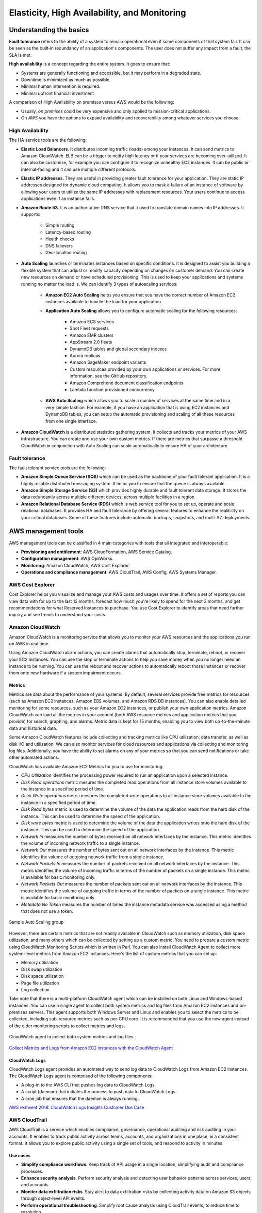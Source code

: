 Elasticity, High Availability, and Monitoring
#############################################

Understanding the basics
************************

**Fault tolerance** refers to the ability of a system to remain operational even if some components of that system fail. It can be seen as the built-in redundancy of an application's components. The user does not suffer any impact from a fault, the SLA is met.

**High availability** is a concept regarding the entire system. It goes to ensure that:

* Systems are generally functioning and accessible, but it may perform in a degraded state.

* Downtime is minimized as much as possible.

* Minimal human intervention is required.

* Minimal upfront financial investment

A comparison of High Availability on premises versus AWS would be the following:

* Usually, *on premises* could be very expensive and only applied to mission-critical applications. 

* On *AWS* you have the options to expand availability and recoverability among whatever services you choose.

High Availability
=================

The HA service tools are the following:

* **Elastic Load Balancers**. It distributes incoming traffic (loads) among your instances. It can send metrics to Amazon CloudWatch. ELB can be a trigger to notify high latency or if your services are becoming over-utilized. It can also be customize, for example you can configure it to recognize unhealthy EC2 instances. It can be public or internal-facing and it can use multiple different protocols.

* **Elastic IP addresses**. They are useful in providing greater fault tolerance for your application. They are static IP addresses designed for dynamic cloud computing. It allows you to mask a failure of an instance of software by allowing your users to utilize the same IP addresses with replacement resources. Your users continue to access applications even if an instance fails.

* **Amazon Route 53**. It is an authoritative DNS service that it used to translate domain names into IP addresses. It supports:

	* Simple routing

	* Latency-based routing

	* Health checks

	* DNS failovers

	* Geo-location routing

* **Auto Scaling** launches or terminates instances based on specific conditions. It is designed to assist you building a flexible system that can adjust or modify capacity depending on changes on customer demand. You can create new resources on demand or have scheduled provisioning. This is used to keep your applications and systems running no matter the load is. We can identify 3 types of autoscaling services:

	* **Amazon EC2 Auto Scaling** helps you ensure that you have the correct number of Amazon EC2 instances available to handle the load for your application. 

	* **Application Auto Scaling** allows you to configure automatic scaling for the following resources:

		* Amazon ECS services

		* Spot Fleet requests

		* Amazon EMR clusters

		* AppStream 2.0 fleets

		* DynamoDB tables and global secondary indexes

		* Aurora replicas

		* Amazon SageMaker endpoint variants

		* Custom resources provided by your own applications or services. For more information, see the GitHub repository.

		* Amazon Comprehend document classification endpoints

		* Lambda function provisioned concurrency

	* **AWS Auto Scaling** which allows you to scale a number of services at the same time and in a very simple fashion. For example, if you have an application that is using EC2 instances and DynamoDB tables, you can setup the automatic provisioning and scaling of all these resources from one single interface.

* **Amazon CloudWatch** is a distributed statistics gathering system. It collects and tracks your metrics of your AWS infrastructure. You can create and use your own custom metrics. If there are metrics that surpasse a threshold CloudWatch in conjunction with Auto Scaling can scale automatically to ensure HA of your architecture.

Fault tolerance
===============

The fault tolerant service tools are the following:

* **Amazon Simple Queue Service (SQS)** which can be used as the backbone of your fault tolerant application. It is a highly reliable distributed messaging system. It helps you to ensure that the queue is always available.

* **Amazon Simple Storage Service (S3)** which provides highly durable and fault tolerant data storage. It stores the data redundantly across multiple different devices, across multiple facilities in a region.

* **Amazon Relational Database Service (RDS)** which is web service tool for you to set up, operate and scale relational databases. It provides HA and fault tolerance by offering several features to enhance the realibility on your critical databases. Some of these features include automatic backups, snapshots, and multi-AZ deployments.

AWS management tools
********************

AWS management tools can be classified in 4 main categories with tools that all integrated and interoperable:

* **Provisioning and entitlement**: AWS CloudFormation, AWS Service Catalog.

* **Configuration management**: AWS OpsWorks.

* **Monitoring**: Amazon CloudWatch, AWS Cost Explorer.

* **Operations and compliance management**: AWS CloudTrail, AWS Config, AWS Systems Manager.

AWS Cost Explorer
=================

Cost Explorer helps you visualize and manage your AWS costs and usages over time. It offers a set of reports you can view data with for up to the last 13 months, forecast how much you're likely to spend for the next 3 months, and get recommendations for what Reserved Instances to purchase. You use Cost Explorer to identify areas that need further inquiry and see trends to understand your costs.

Amazon CloudWatch
=================

Amazon CloudWatch is a monitoring service that allows you to monitor your AWS resources and the applications you run on AWS in real time.

Using Amazon CloudWatch alarm actions, you can create alarms that automatically stop, terminate, reboot, or recover your EC2 instances. You can use the stop or terminate actions to help you save money when you no longer need an instance to be running. You can use the reboot and recover actions to automatically reboot those instances or recover them onto new hardware if a system impairment occurs.

Metrics
-------

Metrics are data about the performance of your systems. By default, several services provide free metrics for resources (such as Amazon EC2 instances, Amazon EBS volumes, and Amazon RDS DB instances). You can also enable detailed monitoring for some resources, such as your Amazon EC2 instances, or publish your own application metrics. Amazon CloudWatch can load all the metrics in your account (both AWS resource metrics and application metrics that you provide) for search, graphing, and alarms. Metric data is kept for 15 months, enabling you to view both up-to-the-minute data and historical data.

Some Amazon CloudWatch features include collecting and tracking metrics like CPU utilization, data transfer, as well as disk I/O and utilization. We can also monitor services for cloud resources and applications via collecting and monitoring log files. Additionally, you have the ability to set alarms on any of your metrics so that you can send notifications or take other automated actions.

CloudWatch has available Amazon EC2 Metrics for you to use for monitoring:

* *CPU Utilization* identifies the processing power required to run an application upon a selected instance. 

* *Disk Read operations* metric mesures the completed read operations from all instance store volumes available to the instance in a specified period of time. 

* *Disrk Write operations* metric mesures the completed write operations to all instance store volumes available to the instance in a specified period of time.

* *Disk Read bytes* metric is used to determine the volume of the data the application reads from the hard disk of the instance. This can be used to determine the speed of the application.

* *Disk write bytes* metric is used to determine the volume of the data the application writes onto the hard disk of the instance. This can be used to determine the speed of the application.

* *Network In* measures the number of bytes received on all network interfaces by the instance. This metric identifies the volume of incoming network traffic to a single instance.

* *Network Out* measures the number of bytes sent out on all network interfaces by the instance. This metric identifies the volume of outgoing network traffic from a single instance.

* *Network Packets In* measures the number of packets received on all network interfaces by the instance. This metric identifies the volume of incoming traffic in terms of the number of packets on a single instance. This metric is available for basic monitoring only.

* *Network Packets Out* measures the number of packets sent out on all network interfaces by the instance. This metric identifies the volume of outgoing traffic in terms of the number of packets on a single instance. This metric is available for basic monitoring only.

* *Metadata No Token* measures the number of times the instance metadata service was accessed using a method that does not use a token.

.. figure:: /elasticity_d/cloudwatchmetrics.png
   	:align: center

	Sample Auto Scaling group

However, there are certain metrics that are not readily available in CloudWatch such as memory utilization, disk space utilization, and many others which can be collected by setting up a custom metric. You need to prepare a custom metric using CloudWatch Monitoring Scripts which is written in Perl. You can also install CloudWatch Agent to collect more system-level metrics from Amazon EC2 instances. Here's the list of custom metrics that you can set up:

* Memory utilization

* Disk swap utilization

* Disk space utilization

* Page file utilization

* Log collection

Take note that there is a multi-platform CloudWatch agent which can be installed on both Linux and Windows-based instances. You can use a single agent to collect both system metrics and log files from Amazon EC2 instances and on-premises servers. This agent supports both Windows Server and Linux and enables you to select the metrics to be collected, including sub-resource metrics such as per-CPU core. It is recommended that you use the new agent instead of the older monitoring scripts to collect metrics and logs.  

.. figure:: /elasticity_d/agents.png
   	:align: center

	CloudWatch agent to collect both system metrics and log files

`Collect Metrics and Logs from Amazon EC2 instances with the CloudWatch Agent <https://www.youtube.com/watch?time_continue=3&v=vAnIhIwE5hY&feature=emb_logo>`_

CloudWatch Logs
---------------

CloudWatch Logs agent provides an automated way to send log data to CloudWatch Logs from Amazon EC2 instances. The CloudWatch Logs agent is comprised of the following components:

* A plug-in to the AWS CLI that pushes log data to CloudWatch Logs.

* A script (daemon) that initiates the process to push data to CloudWatch Logs.

* A cron job that ensures that the daemon is always running.

`AWS re:Invent 2018: CloudWatch Logs Insights Customer Use Case <https://www.youtube.com/watch?time_continue=3&v=RnN1o4Zdego&feature=emb_logo>`_

AWS CloudTrail
==============

AWS CloudTrail is a service which enables compliance, governance, operational auditing and risk auditing in your accounts. It enables to track public activity across teams, accounts, and organizations in one place, in a consistent format. It allows you to explore public activity using a single set of tools, and respond to activity in minutes.

Use cases
---------

* **Simplify compliance workflows**. Keep track of API usage in a single location, simplifying audit and compliance processes.

* **Enhance security analysis**. Perform security analysis and detecting user behavior patterns across services, users, and accounts.

* **Monitor data exfiltration risks**. Stay alert to data exfiltration risks by collecting activity data on Amazon S3 objects through object-level API events.

* **Perform operational troubleshooting**. Simplify root cause analysis using CloudTrail events, to reduce time to resolution. 

AWS CloudTrail events
---------------------

An event in CloudTrail is the record of a single invocation of an AWS REST API and contains not only the name of the event but a lot of information related with this API invocation. This activity can be an action taken by a user, role, or service that is monitorable by CloudTrail. CloudTrail events provide a history of both API and non-API account activity made through the AWS Management Console, AWS SDKs, command line tools, and other AWS services. It is integrated with over 130 AWS services. It automatically gathers usage activity. It records event details, such as operation, principal, request and response attributes, the time it was made, etc. It delivers events to central locations.

There are two types of events that can be logged in CloudTrail: management events and data events. Both of them can be categorized as a read event or a write event, where read events are generally more frequent than write events. By default, trails log management events, but not data events. 

**Management events** are resource control actions, such as update and delete actions on an Amazon EC2 instance. They are generally infrequent compared to data events. It is available from nearly all services.

**Data events** are fine-grained actions, such as reading from an object in Amazon S3. They can be very high frequency events. 

The events are deliver to Amazon S3, and optionally, to Amazon CloudWatch logs. The central collection can be across accounts and regions if desired. The delivery takes typically less 15 minutes at 99th percentile, and some services have delivery times of less than 5 minutes at 99th percentile.

Configuring trails
------------------

A trail is a resource which turns on event capture and delivery. It includes a set of event filters to define which events you are interested in, and defines a set of delivery destinations to select where you want the events stored. It can be set up through AWS Managment console, AWS API, or AWS CLI and you can define more than one trail.

A trail can be applied to all regions or a single region. As a best practice, create a trail that applies to all regions in the AWS partition in which you are working. This is the default setting when you create a trail in the CloudTrail console.

For most services, events are recorded in the region where the action occurred. For global services such as AWS Identity and Access Management (IAM), AWS STS, Amazon CloudFront, and Route 53, events are delivered to any trail that includes global services, and are logged as occurring in US East (N. Virginia) Region.

Setting up your event logs
--------------------------

By default, CloudTrail event log files are encrypted using Amazon S3 server-side encryption (SSE). You can also choose to encrypt your log files with an AWS Key Management Service (AWS KMS) key. You can store your log files in your bucket for as long as you want. You can also define Amazon S3 lifecycle rules to archive or delete log files automatically. If you want notifications about log file delivery and validation, you can set up Amazon SNS notifications.

`AWS re:Invent 2018: Augmenting Security & Improving Operational Health w/ AWS CloudTrail (SEC323) <https://www.youtube.com/watch?v=YWzmoDzzg4U&feature=emb_logo>`_

Amazon EC2 Auto Scaling
***********************

Auto Scaling helps you ensure that you have the correct number of Amazon EC2 instances available to handle the load for your application. Using Auto Scaling removes the guesswork of how many EC2 instances you need at a point in time to meet your workload requirements.

When you run your applications on EC2 instances, it is critical to monitoring the performance of your workload using Amazon CloudWatch (for example, CPU utilization). EC2 resources requirements can vary over time, with periods with more demand and others with less demand. Auto Scaling allows you adjust capacity as needed (i.e. Capacity Management) based on conditions that you define and it is especially powerful in environments with fluctuating performance requirements. It allows you to maintain performance and minimize costs. Auto Scaling really answers 2 critical questions:

1. How can I ensure that my workload has enough EC2 resources to meet fluctuating performance requirements?

2. How can I automate EC2 resource provisioning to occur on-demand?

It matches several reliability design principles: Scale horizontally, Stop guessing capacity and Manage change in automation. If Auto Scaling adds more instances, this is termed as *scaling out*. When Auto Scaling terminates instances, this is *scaling in*.

There are 3 components required for auto-scaling:

1. Create a **launch configuration** or **launch template** determines what will be launched by Auto Scaling, i.e. the EC2 instance characteristics you need to specify: AMI, instance type, security groups, SSH keys, AWS IAM instance profile and user data to apply to the instance.

A launch template is similar to a launch configuration, in that it specifies instance configuration information. Included are the ID of the Amazon Machine Image (AMI), the instance type, a key pair, security groups, and the other parameters that you use to launch EC2 instances. However, defining a launch template instead of a launch configuration allows you to have multiple versions of a template. With versioning, you can create a subset of the full set of parameters and then reuse it to create other templates or template versions. For example, you can create a default template that defines common configuration parameters such as tags or network configurations, and allow the other parameters to be specified as part of another version of the same template.

We recommend that you use launch templates instead of launch configurations to ensure that you can use the latest features of Amazon EC2, such as T2 Unlimited instances.

2. Create a **Auto Scaling group**. It is a logical group of instances for your service and defines where the deployment takes place and some boundaries for the deployment. You define which VPC to deploy the instances, in which load balancer to interact with, and specify the boundaries for a group: the *minimum*, the *maximum*, ans the *desired* size of the Auto Scaling Group. If you set a minimum of 1, if the number of servers goes below 1, another instance will be launched. If you set a maximum of 4, you will never have more than 4 instances in your group. The desire capacity is the number of instances that should be running at any given time (for example 2). The Auto Scaling is going to launch instances or terminate instances in order to meet the desired capacity. You can select the health check type.

.. figure:: /elasticity_d/as-basic-diagram.png
   	:align: center

	Sample Auto Scaling group

There is a Health Check Grace Period setting (in seconds) in the Auto Scaling group configuration. This indicates how long Auto Scaling should wait until it starts using the ELB health check (which, in turn, has settings for how often to check and how many checks are required to mark an instance as Healthy/Unhealthy).

3. Define a least one **Auto Scaling policy**, which specifies how and when to scale in or scale out, that is, to launch or terminate EC2 instances. 

If you are using Auto Scaling and you want to new instances, they must meet the following criteria:

* The instance is in the running state.

* The AMI used to launch the instance must still exist.

* The instance is not a member of another Auto Scaling group.

* The instance is launched into one of the Availability Zones defined in your Auto Scaling group.

* If the Auto Scaling group has an attached load balancer, the instance and the load balancer must both be in EC2-Classic or the same VPC. If the Auto Scaling group has an attached target group, the instance and the load balancer must both be in the same VPC.

Auto Scaling policies
=====================

There 4 possible types of auto scaling policies: manual scaling, scheduled scaling, dynamic scaling, predictive scaling.

Manual Scaling
--------------

At any time, you can change the size of an existing Auto Scaling group manually.

.. figure:: /elasticity_d/manuals.png
   	:align: center

	Manual Scaling

Scheduled scaling
-----------------

Scaling based on a schedule allows you to set your own scaling schedule for predictable load changes. For example, every week the traffic to your web application starts to increase on Wednesday, remains high on Thursday, and starts to decrease on Friday. You can plan your scaling actions based on the predictable traffic patterns of your web application. Scaling actions are performed automatically as a function of time and date. 

To configure your Auto Scaling group to scale based on a schedule, you create a scheduled action. The scheduled action tells Amazon EC2 Auto Scaling to perform a scaling action at specified times. To create a scheduled scaling action, you specify the start time when the scaling action should take effect, and the new minimum, maximum, and desired sizes for the scaling action. At the specified time, Amazon EC2 Auto Scaling updates the group with the values for minimum, maximum, and desired size specified by the scaling action. You can create scheduled actions for scaling one time only or for scaling on a recurring schedule.

.. Note::

	For scaling based on predictable load changes, you can also use the predictive scaling feature of AWS Auto Scaling. 

Dynamic scaling
---------------

When you configure dynamic scaling, you must define how to scale in response to changing demand and require you to create CloudWatch alarms for the scaling policies. You create conditions that define high and low thresholds for the alarms to trigger adding or removing instances. Condition-based policies make your Auto Scaling dynamic and able to meet fluctuating requirements. It is best practice to create at least one Auto Scaling policy to specify when to scale out and at least one policy to specify to scale in. You can attach one or more Auto Scaling policies to an Auto Scaling group. It supports the following types of scaling policies: target tracking scaling, simple scaling, and step scaling.

If you are scaling based on a utilization metric that increases or decreases proportionally to the number of instances in an Auto Scaling group, we recommend that you use target tracking scaling policies. Otherwise, we recommend that you use step scaling policies.

For an advanced scaling configuration, your Auto Scaling group can have more than one scaling policy. For example, you can define one or more target tracking scaling policies, one or more step scaling policies, or both. This provides greater flexibility to cover multiple scenarios.

When there are multiple policies in force at the same time, there's a chance that each policy could instruct the Auto Scaling group to scale out (or in) at the same time. When these situations occur, Amazon EC2 Auto Scaling chooses the policy that provides the largest capacity for both scale out and scale in. 

The approach of giving precedence to the policy that provides the largest capacity applies even when the policies use different criteria for scaling in. For example, if one policy terminates three instances, another policy decreases the number of instances by 25 percent, and the group has eight instances at the time of scale in, Amazon EC2 Auto Scaling gives precedence to the policy that provides the largest number of instances for the group. This results in the Auto Scaling group terminating two instances (25 percent of 8 = 2). The intention is to prevent Amazon EC2 Auto Scaling from removing too many instances.

Target tracking scaling
^^^^^^^^^^^^^^^^^^^^^^^

Increase or decrease the current capacity of the group based on a target value for a specific metric. This is similar to the way that your thermostat maintains the temperature of your home: you select a temperature and the thermostat does the rest.

For example, you have a web application that currently runs on two instances and you want the CPU utilization of the Auto Scaling group to stay at around 50 percent when the load on the application changes. This gives you extra capacity to handle traffic spikes without maintaining an excessive amount of idle resources. You can configure your Auto Scaling group to scale automatically to meet this need.

.. figure:: /elasticity_d/dynamics.png
   	:align: center

	Dynamic Scaling with target tracking

One common configuration to have dynamic Auto Scaling is to create CloudWatch alarms based on performance information from your EC2 instances or a load balancer. When a performance threshold is breached, a CloudWatch alarm triggers an Auto Scaling event which either scales out or scales in EC2 instances in the environment. 

.. figure:: /elasticity_d/CloudWatchalarm.png
	:align: center

	Sample CloudWatch alarm

CloudWatch can monitor metrics such as CPU, network traffic and queue size. CloudWatch has a feature called CloudWatch Logs that allows you pick up logs from EC2 instances, AWS Lambdas or CloudTrail. You can store the logs in the CloudWatch logs. You can also convert logs into metrics by extracting metrics using patterns. CloudWatch provides default metric across many AWS services and resources. You can also define custom metrics for your applications.

Simple scaling
^^^^^^^^^^^^^^

Increase or decrease the current capacity of the group based on a single scaling adjustment. With simple scaling, after a scaling activity is started, the policy must wait for the scaling activity or health check replacement to complete and the cooldown period to expire before responding to additional alarms. Cooldown periods help to prevent the initiation of additional scaling activities before the effects of previous activities are visible. 

The **cooldown period** helps to ensure that your Auto Scaling group doesn't launch or terminate additional instances before the previous scaling activity takes effect. You can configure the length of time based on your instance warmup period or other application needs. The default is 300 seconds. This gives newly launched instances time to start handling application traffic. After the cooldown period expires, any suspended scaling actions resume. If the CloudWatch alarm fires again, the Auto Scaling group launches another instance, and the cooldown period takes effect again. However, if the additional instance was enough to bring the performance back down, the group remains at its current size.

Step scaling
^^^^^^^^^^^^

With step scaling, you choose scaling metrics and threshold values for the CloudWatch alarms that trigger the scaling process as well as define how your scalable target should be scaled when a threshold is in breach for a specified number of evaluation periods. Step scaling policies increase or decrease the current capacity of a scalable target based on a set of scaling adjustments, known as step adjustments. The adjustments vary based on the size of the alarm breach. After a scaling activity is started, the policy continues to respond to additional alarms, even while a scaling activity is in progress. Therefore, all alarms that are breached are evaluated by Application Auto Scaling as it receives the alarm messages.

When you configure dynamic scaling, you must define how to scale in response to changing demand. For example, you have a web application that currently runs on two instances and you want the CPU utilization of the Auto Scaling group to stay at around 50 percent when the load on the application changes. This gives you extra capacity to handle traffic spikes without maintaining an excessive amount of idle resources. You can configure your Auto Scaling group to scale automatically to meet this need. The policy type determines how the scaling action is performed.

.. figure:: /elasticity_d/steps.png
   	:align: center

	Dynamic Scaling with step scaling

Predictive scaling
------------------

Using data collected from your actual EC2 usage and further informed by billions of data points drawn from Amazon.com observations, we use well-trained Machine Learning models to predict your expected traffic (and EC2 usage) including daily and weekly patterns. The model needs at least one day's of historical data to start making predictions; it is re-evaluated every 24 hours to create a forecast for the next 48 hours.

It performs a regression analysis between load metric and scaling metric and schedules scaling actions for the next 2 days, hourly, and repeats this process every day.

Termination policies
====================

Using termination policies, you can control which instances you prefer to terminate first when a scale-in event occurs. It also describes how to enable instance scale-in protection to prevent specific instances from being terminated during automatic scale in. 

.. Note::

	Auto Scaling groups with different types of purchase options are a unique situation. Amazon EC2 Auto Scaling first identifies which of the two types (Spot or On-Demand) should be terminated. If you balance your instances across Availability Zones, it chooses the Availability Zone with the most instances of that type to maintain balance. Then, it applies the default or customized termination policy.

Default Termination Policy
--------------------------

The default termination policy is designed to help ensure that your instances span Availability Zones evenly for high availability. The default policy is kept generic and flexible to cover a range of scenarios. The default termination policy behavior is as follows:

1. 	Determine which Availability Zones have the most instances, and at least one instance that is not protected from scale in.

2. 	Determine which instances to terminate so as to align the remaining instances to the allocation strategy for the On-Demand or Spot Instance that is terminating. This only applies to an Auto Scaling group that specifies allocation strategies.

	For example, after your instances launch, you change the priority order of your preferred instance types. When a scale-in event occurs, Amazon EC2 Auto Scaling tries to gradually shift the On-Demand Instances away from instance types that are lower priority.

3. 	Determine whether any of the instances use the oldest launch template or configuration:

	3.1. [For Auto Scaling groups that use a launch template]

		Determine whether any of the instances use the oldest launch template unless there are instances that use a launch configuration. Amazon EC2 Auto Scaling terminates instances that use a launch configuration before instances that use a launch template.

	3.2. [For Auto Scaling groups that use a launch configuration]

		Determine whether any of the instances use the oldest launch configuration.

4. 	After applying all of the above criteria, if there are multiple unprotected instances to terminate, determine which instances are closest to the next billing hour. If there are multiple unprotected instances closest to the next billing hour, terminate one of these instances at random.

	Note that terminating the instance closest to the next billing hour helps you maximize the use of your instances that have an hourly charge. Alternatively, if your Auto Scaling group uses Amazon Linux or Ubuntu, your EC2 usage is billed in one-second increments.

.. figure:: /elasticity_d/termination-policy-default-flowchart-diagram.png
   	:align: center

	Default termination policy flowchart

Customizing the Termination Policy
----------------------------------

You have the option of replacing the default policy with a customized one to support common use cases like keeping instances that have the current version of your application.

When you customize the termination policy, if one Availability Zone has more instances than the other Availability Zones that are used by the group, your termination policy is applied to the instances from the imbalanced Availability Zone. If the Availability Zones used by the group are balanced, the termination policy is applied across all of the Availability Zones for the group.

Amazon EC2 Auto Scaling supports the following custom termination policies:

* ``OldestInstance``. Terminate the oldest instance in the group. This option is useful when you're upgrading the instances in the Auto Scaling group to a new EC2 instance type. You can gradually replace instances of the old type with instances of the new type.

* ``NewestInstance``. Terminate the newest instance in the group. This policy is useful when you're testing a new launch configuration but don't want to keep it in production.

* ``OldestLaunchConfiguration``. Terminate instances that have the oldest launch configuration. This policy is useful when you're updating a group and phasing out the instances from a previous configuration.

* ``ClosestToNextInstanceHour``. Terminate instances that are closest to the next billing hour. This policy helps you maximize the use of your instances that have an hourly charge.

* ``Default``. Terminate instances according to the default termination policy. This policy is useful when you have more than one scaling policy for the group.

* ``OldestLaunchTemplate``. Terminate instances that have the oldest launch template. With this policy, instances that use the noncurrent launch template are terminated first, followed by instances that use the oldest version of the current launch template. This policy is useful when you're updating a group and phasing out the instances from a previous configuration.

* ``AllocationStrategy``. Terminate instances in the Auto Scaling group to align the remaining instances to the allocation strategy for the type of instance that is terminating (either a Spot Instance or an On-Demand Instance). This policy is useful when your preferred instance types have changed. If the Spot allocation strategy is lowest-price, you can gradually rebalance the distribution of Spot Instances across your N lowest priced Spot pools. If the Spot allocation strategy is capacity-optimized, you can gradually rebalance the distribution of Spot Instances across Spot pools where there is more available Spot capacity. You can also gradually replace On-Demand Instances of a lower priority type with On-Demand Instances of a higher priority type.

Instance Scale-In Protection
----------------------------

To control whether an Auto Scaling group can terminate a particular instance when scaling in, use instance scale-in protection. You can enable the instance scale-in protection setting on an Auto Scaling group or on an individual Auto Scaling instance. When the Auto Scaling group launches an instance, it inherits the instance scale-in protection setting of the Auto Scaling group. You can change the instance scale-in protection setting for an Auto Scaling group or an Auto Scaling instance at any time.

Instance scale-in protection starts when the instance state is ``InService``. If you detach an instance that is protected from termination, its instance scale-in protection setting is lost. When you attach the instance to the group again, it inherits the current instance scale-in protection setting of the group.

If all instances in an Auto Scaling group are protected from termination during scale in, and a scale-in event occurs, its desired capacity is decremented. However, the Auto Scaling group can't terminate the required number of instances until their instance protection settings are disabled.

Instance scale-in protection does not protect Auto Scaling instances from the following:

* Manual termination through the Amazon EC2 console, the ``terminate-instances`` command, or the ``TerminateInstances`` action. To protect Auto Scaling instances from manual termination, enable Amazon EC2 termination protection. 

* Health check replacement if the instance fails health checks. To prevent Amazon EC2 Auto Scaling from terminating unhealthy instances, suspend the ``ReplaceUnhealthy`` process. 

* Spot Instance interruptions. A Spot Instance is terminated when capacity is no longer available or the Spot price exceeds your maximum price.

Use cases
=========

Automate provisioning of instances
----------------------------------

One of the use cases of Auto Scaling is automating the provision of EC2 instances. When the instances come up, they need to have some software and applications installed. You have to approaches to achieve it:

* You can use AMIs with all required configuration and software for this purpose, this is called the **golden image**. This golden image can be specified in the launch template.

* You can define a **base AMI** and install code and configuration as needed through user data in the launch template, AWS CodeDeploy, AWS Systems Manager, or even with configuration tools such as Puppet, Chef, and Ansible.

.. code-block:: console
	:caption: Sample user data

	#!/bin/bash

	# Install updates
	sudo yum update -y;

	# Install AWS CodeDeploy agent
	cd /home/ec2-user;
	wget https://aws-codedeploy-us-east-1.s3.region-identifier.amazonaws.com/latest/install \ -o install &&
	chmod +x ./install &&
	sudo ./install auto && sudo service codedeploy-agent start;

Perform additional actions with lifecycle hooks
^^^^^^^^^^^^^^^^^^^^^^^^^^^^^^^^^^^^^^^^^^^^^^^

Another use case is when the EC2 instance comes up, you want to execute additional actions when the instance is in pending state or terminating state such as:

* Assign EC2 IP address or ENI on launch.

* Register new instances with DNS, external monitoring systems, firewalls.

* Load existing state from Amazon S3 or other system.

* Pull down log files before instance is terminated.

* Investigate issues with an instance before terminating it.

* Persist instance state to external system.

The EC2 instances in an Auto Scaling group have a path, or lifecycle, that differs from that of other EC2 instances. The lifecycle starts when the Auto Scaling group launches an instance and puts it into service. The lifecycle ends when you terminate the instance, or the Auto Scaling group takes the instance out of service and terminates it. The following illustration shows the transitions between instance states in the Amazon EC2 Auto Scaling lifecycle.

.. figure:: /elasticity_d/auto_scaling_lifecycle.png
	:align: center

	Auto Scaling Lifecycle

.. Note::
	You are billed for instances as soon as they are launched, including the time that they are not yet in service.

You can receive notification when state transitions happen. You can rely on notifications to react to changes that happened. It is available via Amazon SNS and Amazon CloudWatch Events.

Register instances behind load balancer
^^^^^^^^^^^^^^^^^^^^^^^^^^^^^^^^^^^^^^^

You have full integration with ELB allowing you to automatically register instances behind Application Load Balancer, Network Load Balancer, and Classic Load Balancer.

Reduce paging frequency
-----------------------

Replace unhealthy instances
^^^^^^^^^^^^^^^^^^^^^^^^^^^

When the load balancer determines that an instance is unhealthy, it stops routing requests to that instance. The load balancer resumes routing requests to the instance when it has been restored to a healthy state. There are 3 ways of checking the status of your EC2 instances:

1. Via the Auto Scaling group. The default health checks for an Auto Scaling group are **EC2 status checks only**. If an instance state is different from ``running`` or system health check equals ``impaired``, the Auto Scaling group considers the instance unhealthy and replaces it. If you attached one or more load balancers or target groups to your Auto Scaling group, the group does not, by default, consider an instance unhealthy and replace it if it fails the load balancer health checks.

2. Via the **ELB health checks**. However, you can optionally configure the Auto Scaling group to use Elastic Load Balancing health checks. This ensures that the group can determine an instance's health based on additional tests provided by the load balancer. The load balancer periodically sends pings, attempts connections, or sends requests to test the EC2 instances. These tests are called health checks. Load balancer health checks fail if ELB health equals ``OutOfService``.

If you configure the Auto Scaling group to use Elastic Load Balancing health checks, it considers the instance unhealthy if it fails either the EC2 status checks or the load balancer health checks. If you attach multiple load balancers to an Auto Scaling group, all of them must report that the instance is healthy in order for it to consider the instance healthy. If one load balancer reports an instance as unhealthy, the Auto Scaling group replaces the instance, even if other load balancers report it as healthy.

3. **Via custom health checks**. You can manually mark instances as ``unhealthy``. You can integrate with external monitoring systems.

`Why did Auto Scaling Group terminate my healthy instance(s)? <https://www.youtube.com/watch?v=_ew-J3DQKZg&feature=emb_logo>`_

Balance capacity across AZs
^^^^^^^^^^^^^^^^^^^^^^^^^^^

The nodes for your load balancer distribute requests from clients to registered targets. When cross-zone load balancing is enabled, each load balancer node distributes traffic across the registered targets in all enabled Availability Zones. When cross-zone load balancing is disabled, each load balancer node distributes traffic only across the registered targets in its Availability Zone. 

With Application Load Balancers, cross-zone load balancing is always enabled. With Network Load Balancers, cross-zone load balancing is disabled by default. When you create a Classic Load Balancer, the default for cross-zone load balancing depends on how you create the load balancer. With the API or CLI, cross-zone load balancing is disabled by default. With the AWS Management Console, the option to enable cross-zone load balancing is selected by default.

For example, suppose we have 6 EC2 instances across 2 AZs behind an Elastic Load Balancer. In this case, we will have 3 EC2 instances in each AZ. If one of the AZs goes down, then Auto Scaling is going to terminate the 3 EC2 instances that were in this AZ and launch 3 EC2 instances in the AZ that is alive. Whenever the failed AZ is restored, then Auto Scaling rebalance the number of EC2 instances and setting 3 EC2 instances in each AZ.

Use spot instances to reduce costs
----------------------------------

You can reduce costs, optimize performance and eliminate operational overhead by automatically scaling instances across instance families and purchasing models (spot, on-demand, and reserved instances) in a single Auto Scaling group. 

You can specify what percentage of your group capacity should be fulfilled by on-demand instances, and spot instances to optimize cost. Use a prioritized list for on-demand instance types to scale capacity during an urgent, unpredictable event to optimize performance.

`AWS re:Invent 2015: All You Need To Know About Auto Scaling (CMP201) <https://www.youtube.com/watch?v=4trGuelatMI>`_

`AWS re:Invent 2018: Capacity Management Made Easy with Amazon EC2 Auto Scaling (CMP377) <https://www.youtube.com/watch?v=PideBMIcwBQ&feature=emb_logo>`_

`Introduction to Amazon EC2 Auto Scaling <https://www.qwiklabs.com/focuses/7932?parent=catalog>`_

Scaling your databases
**********************
